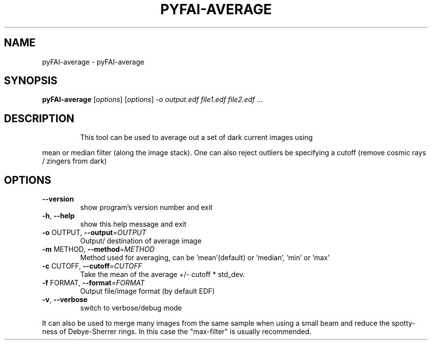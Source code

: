.\" DO NOT MODIFY THIS FILE!  It was generated by help2man 1.38.2.
.TH PYFAI-AVERAGE "1" "June 2014" "PyFAI" "User Commands"
.SH NAME
pyFAI-average \- pyFAI-average
.SH SYNOPSIS
.B pyFAI-average
[\fIoptions\fR] [\fIoptions\fR] \fI-o output.edf file1.edf file2.edf \fR...
.SH DESCRIPTION
.IP
This tool can be used to average out a set of dark current images using
.PP
mean or median filter (along the image stack). One can also reject outliers
be specifying a cutoff (remove cosmic rays / zingers from dark)
.SH OPTIONS
.TP
\fB\-\-version\fR
show program's version number and exit
.TP
\fB\-h\fR, \fB\-\-help\fR
show this help message and exit
.TP
\fB\-o\fR OUTPUT, \fB\-\-output\fR=\fIOUTPUT\fR
Output/ destination of average image
.TP
\fB\-m\fR METHOD, \fB\-\-method\fR=\fIMETHOD\fR
Method used for averaging, can be 'mean'(default) or
\&'median', 'min' or 'max'
.TP
\fB\-c\fR CUTOFF, \fB\-\-cutoff\fR=\fICUTOFF\fR
Take the mean of the average +/\- cutoff * std_dev.
.TP
\fB\-f\fR FORMAT, \fB\-\-format\fR=\fIFORMAT\fR
Output file/image format (by default EDF)
.TP
\fB\-v\fR, \fB\-\-verbose\fR
switch to verbose/debug mode
.PP
It can also be used to merge many images from the same sample when using a
small beam     and reduce the spotty\-ness of Debye\-Sherrer rings. In this case
the "max\-filter" is usually     recommended.
